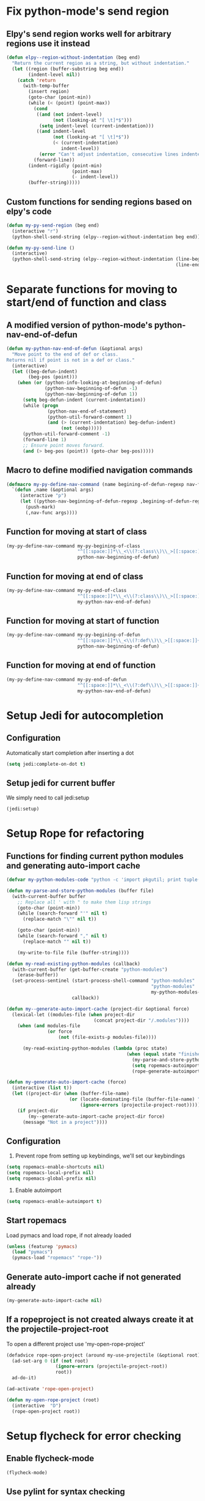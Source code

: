 * Fix python-mode's send region
** Elpy's send region works well for arbitrary regions use it instead
   #+begin_src emacs-lisp
     (defun elpy--region-without-indentation (beg end)
       "Return the current region as a string, but without indentation."
       (let ((region (buffer-substring beg end))
             (indent-level nil))
         (catch 'return
           (with-temp-buffer
             (insert region)
             (goto-char (point-min))
             (while (< (point) (point-max))
               (cond
                ((and (not indent-level)
                      (not (looking-at "[ \t]*$")))
                 (setq indent-level (current-indentation)))
                ((and indent-level
                      (not (looking-at "[ \t]*$"))
                      (< (current-indentation)
                         indent-level))
                 (error "Can't adjust indentation, consecutive lines indented less than starting line")))
               (forward-line))
             (indent-rigidly (point-min)
                             (point-max)
                             (- indent-level))
             (buffer-string)))))
   #+end_src

** Custom functions for sending regions based on elpy's code
   #+begin_src emacs-lisp
     (defun my-py-send-region (beg end)
       (interactive "r")
       (python-shell-send-string (elpy--region-without-indentation beg end)))

     (defun my-py-send-line ()
       (interactive)
       (python-shell-send-string (elpy--region-without-indentation (line-beginning-position)
                                                                   (line-end-position))))
   #+end_src


* Separate functions for moving to start/end of function and class
** A modified version of python-mode's python-nav-end-of-defun
   #+begin_src emacs-lisp
     (defun my-python-nav-end-of-defun (&optional args)
       "Move point to the end of def or class.
     Returns nil if point is not in a def or class."
       (interactive)
       (let ((beg-defun-indent)
             (beg-pos (point)))
         (when (or (python-info-looking-at-beginning-of-defun)
                   (python-nav-beginning-of-defun -1)
                   (python-nav-beginning-of-defun 1))
           (setq beg-defun-indent (current-indentation))
           (while (progn
                    (python-nav-end-of-statement)
                    (python-util-forward-comment 1)
                    (and (> (current-indentation) beg-defun-indent)
                         (not (eobp)))))
           (python-util-forward-comment -1)
           (forward-line 1)
           ;; Ensure point moves forward.
           (and (> beg-pos (point)) (goto-char beg-pos)))))
   #+end_src

** Macro to define modified navigation commands
   #+begin_src emacs-lisp
     (defmacro my-py-define-nav-command (name begining-of-defun-regexp nav-func)
       `(defun ,name (&optional args)
          (interactive "p")
          (let ((python-nav-beginning-of-defun-regexp ,begining-of-defun-regexp))
            (push-mark)
            (,nav-func args))))
   #+end_src

** Function for moving at start of class
  #+begin_src emacs-lisp
    (my-py-define-nav-command my-py-begining-of-class
                              "^[[:space:]]*\\_<\\(?:class\\)\\_>[[:space:]]+\\([_[:alpha:]][_[:word:]]*\\)"
                              python-nav-beginning-of-defun)
  #+end_src

** Function for moving at end of class
   #+begin_src emacs-lisp
     (my-py-define-nav-command my-py-end-of-class
                               "^[[:space:]]*\\_<\\(?:class\\)\\_>[[:space:]]+\\([_[:alpha:]][_[:word:]]*\\)"
                               my-python-nav-end-of-defun)
   #+end_src

** Function for moving at start of function
   #+begin_src emacs-lisp
     (my-py-define-nav-command my-py-begining-of-defun
                               "^[[:space:]]*\\_<\\(?:def\\)\\_>[[:space:]]+\\([_[:alpha:]][_[:word:]]*\\)"
                               python-nav-beginning-of-defun)
   #+end_src

** Function for moving at end of function
   #+begin_src emacs-lisp
     (my-py-define-nav-command my-py-end-of-defun
                               "^[[:space:]]*\\_<\\(?:def\\)\\_>[[:space:]]+\\([_[:alpha:]][_[:word:]]*\\)"
                               my-python-nav-end-of-defun)
   #+end_src


* Setup Jedi for autocompletion
** Configuration
  Automatically start completion after inserting a dot
  #+begin_src emacs-lisp
    (setq jedi:complete-on-dot t)
  #+end_src

** Setup jedi for current buffer
   We simply need to call jedi:setup
   #+begin_src emacs-lisp
       (jedi:setup)
   #+end_src


* Setup Rope for refactoring
** Functions for finding current python modules and generating auto-import cache
   #+begin_src emacs-lisp
     (defvar my-python-modules-code "python -c 'import pkgutil; print tuple([i[1] for i in pkgutil.iter_modules()])'")

     (defun my-parse-and-store-python-modules (buffer file)
       (with-current-buffer buffer
         ;; Replace all ' with " to make them lisp strings
         (goto-char (point-min))
         (while (search-forward "'" nil t)
           (replace-match "\"" nil t))

         (goto-char (point-min))
         (while (search-forward "," nil t)
           (replace-match "" nil t))

         (my-write-to-file file (buffer-string))))

     (defun my-read-existing-python-modules (callback)
       (with-current-buffer (get-buffer-create "python-modules")
         (erase-buffer))
       (set-process-sentinel (start-process-shell-command "python-modules"
                                                          "python-modules"
                                                          my-python-modules-code)
                             callback))

     (defun my--generate-auto-import-cache (project-dir &optional force)
       (lexical-let ((modules-file (when project-dir
                                     (concat project-dir "/.modules"))))
         (when (and modules-file
                    (or force
                        (not (file-exists-p modules-file))))

           (my-read-existing-python-modules (lambda (proc state)
                                                 (when (equal state "finished\n")
                                                   (my-parse-and-store-python-modules (process-buffer proc) modules-file)
                                                   (setq ropemacs-autoimport-modules (read (my-read-file modules-file)))
                                                   (rope-generate-autoimport-cache)))))))

     (defun my-generate-auto-import-cache (force)
       (interactive (list t))
       (let ((project-dir (when (buffer-file-name)
                            (or (locate-dominating-file (buffer-file-name) ".ropeproject")
                                (ignore-errors (projectile-project-root))))))
         (if project-dir
             (my--generate-auto-import-cache project-dir force)
           (message "Not in a project"))))
   #+end_src

** Configuration
   1. Prevent rope from setting up keybindings, we'll set our keybindings
   #+begin_src emacs-lisp
     (setq ropemacs-enable-shortcuts nil)
     (setq ropemacs-local-prefix nil)
     (setq ropemacs-global-prefix nil)
   #+end_src

   2. Enable autoimport
   #+begin_src emacs-lisp
     (setq ropemacs-enable-autoimport t)
   #+end_src

** Start ropemacs
   Load pymacs and load rope, if not already loaded
   #+begin_src emacs-lisp
     (unless (featurep 'pymacs)
       (load "pymacs")
       (pymacs-load "ropemacs" "rope-"))
   #+end_src

** Generate auto-import cache if not generated already
   #+begin_src emacs-lisp
     (my-generate-auto-import-cache nil)
   #+end_src

** If a ropeproject is not created always create it at the projectile-project-root
   To open a different project use 'my-open-rope-project'
   #+begin_src emacs-lisp
     (defadvice rope-open-project (around my-use-projectile (&optional root))
       (ad-set-arg 0 (if (not root)
                       (ignore-errors (projectile-project-root))
                       root))
       ad-do-it)

     (ad-activate 'rope-open-project)

     (defun my-open-rope-project (root)
       (interactive  "D")
       (rope-open-project root))
   #+end_src


* Setup flycheck for error checking
** Enable flycheck-mode
  #+begin_src emacs-lisp
    (flycheck-mode)
  #+end_src

** Use pylint for syntax checking
   #+begin_src emacs-lisp
     (flycheck-select-checker 'python-pylint)
   #+end_src


* Use django style comments with fill-column
  #+begin_src emacs-lisp
    (setq python-fill-docstring-style 'django)
  #+end_src


* Use nosetests for testing
  #+begin_src emacs-lisp
    (when (locate-library "nose")
      (load "nose"))
  #+end_src


* Setup code folding
  Enable "hs-minor-mode"
  #+begin_src emacs-lisp
    (hs-minor-mode)
  #+end_src


* Use ipython if available
  #+begin_src emacs-lisp
    (when (executable-find "ipython")
      (setq
       python-shell-interpreter "ipython"
       python-shell-prompt-regexp "In \\[[0-9]+\\]: "
       python-shell-prompt-output-regexp "Out\\[[0-9]+\\]: "
       python-shell-completion-setup-code
       "from IPython.core.completerlib import module_completion"
       python-shell-completion-module-string-code
       "';'.join(module_completion('''%s'''))\n"
       python-shell-completion-string-code
       "';'.join(get_ipython().Completer.all_completions('''%s'''))\n"))
  #+end_src


* Flash current line after a jump to definition
  #+begin_src emacs-lisp
    (my-highlight-line-after-func jedi:goto-definition)
  #+end_src
